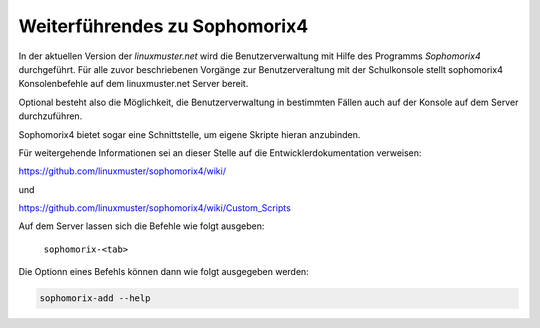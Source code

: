Weiterführendes zu Sophomorix4
------------------------------

In der aktuellen Version der *linuxmuster.net* wird die Benutzerverwaltung mit Hilfe des Programms *Sophomorix4* durchgeführt. 
Für alle zuvor beschriebenen Vorgänge zur Benutzerveraltung mit der Schulkonsole stellt sophomorix4 Konsolenbefehle auf dem 
linuxmuster.net Server bereit.

Optional besteht also die Möglichkeit, die Benutzerverwaltung in bestimmten Fällen auch auf der Konsole auf dem Server durchzuführen.

Sophomorix4 bietet sogar eine Schnittstelle, um eigene Skripte hieran anzubinden.

Für weitergehende Informationen sei an dieser Stelle auf die Entwicklerdokumentation verweisen:

https://github.com/linuxmuster/sophomorix4/wiki/

und

https://github.com/linuxmuster/sophomorix4/wiki/Custom_Scripts

Auf dem Server lassen sich die Befehle wie folgt ausgeben:

  ``sophomorix-<tab>``

Die Optionn eines Befehls können dann wie folgt ausgegeben werden:

.. code::

   sophomorix-add --help




